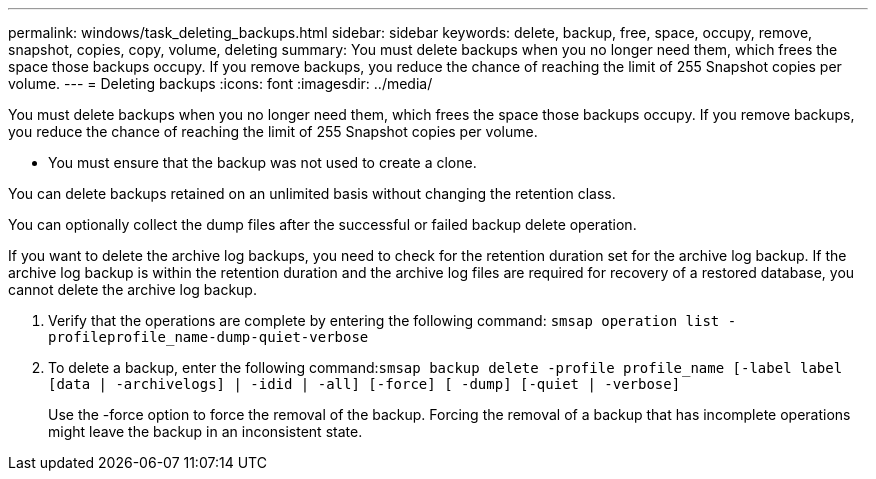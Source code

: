 ---
permalink: windows/task_deleting_backups.html
sidebar: sidebar
keywords: delete, backup, free, space, occupy, remove, snapshot, copies, copy, volume, deleting
summary: You must delete backups when you no longer need them, which frees the space those backups occupy. If you remove backups, you reduce the chance of reaching the limit of 255 Snapshot copies per volume.
---
= Deleting backups
:icons: font
:imagesdir: ../media/

[.lead]
You must delete backups when you no longer need them, which frees the space those backups occupy. If you remove backups, you reduce the chance of reaching the limit of 255 Snapshot copies per volume.

* You must ensure that the backup was not used to create a clone.

You can delete backups retained on an unlimited basis without changing the retention class.

You can optionally collect the dump files after the successful or failed backup delete operation.

If you want to delete the archive log backups, you need to check for the retention duration set for the archive log backup. If the archive log backup is within the retention duration and the archive log files are required for recovery of a restored database, you cannot delete the archive log backup.

. Verify that the operations are complete by entering the following command: `smsap operation list -profileprofile_name-dump-quiet-verbose`
. To delete a backup, enter the following command:``smsap backup delete -profile profile_name [-label label [data | -archivelogs] | -idid | -all] [-force] [ -dump] [-quiet | -verbose]``
+
Use the -force option to force the removal of the backup. Forcing the removal of a backup that has incomplete operations might leave the backup in an inconsistent state.
